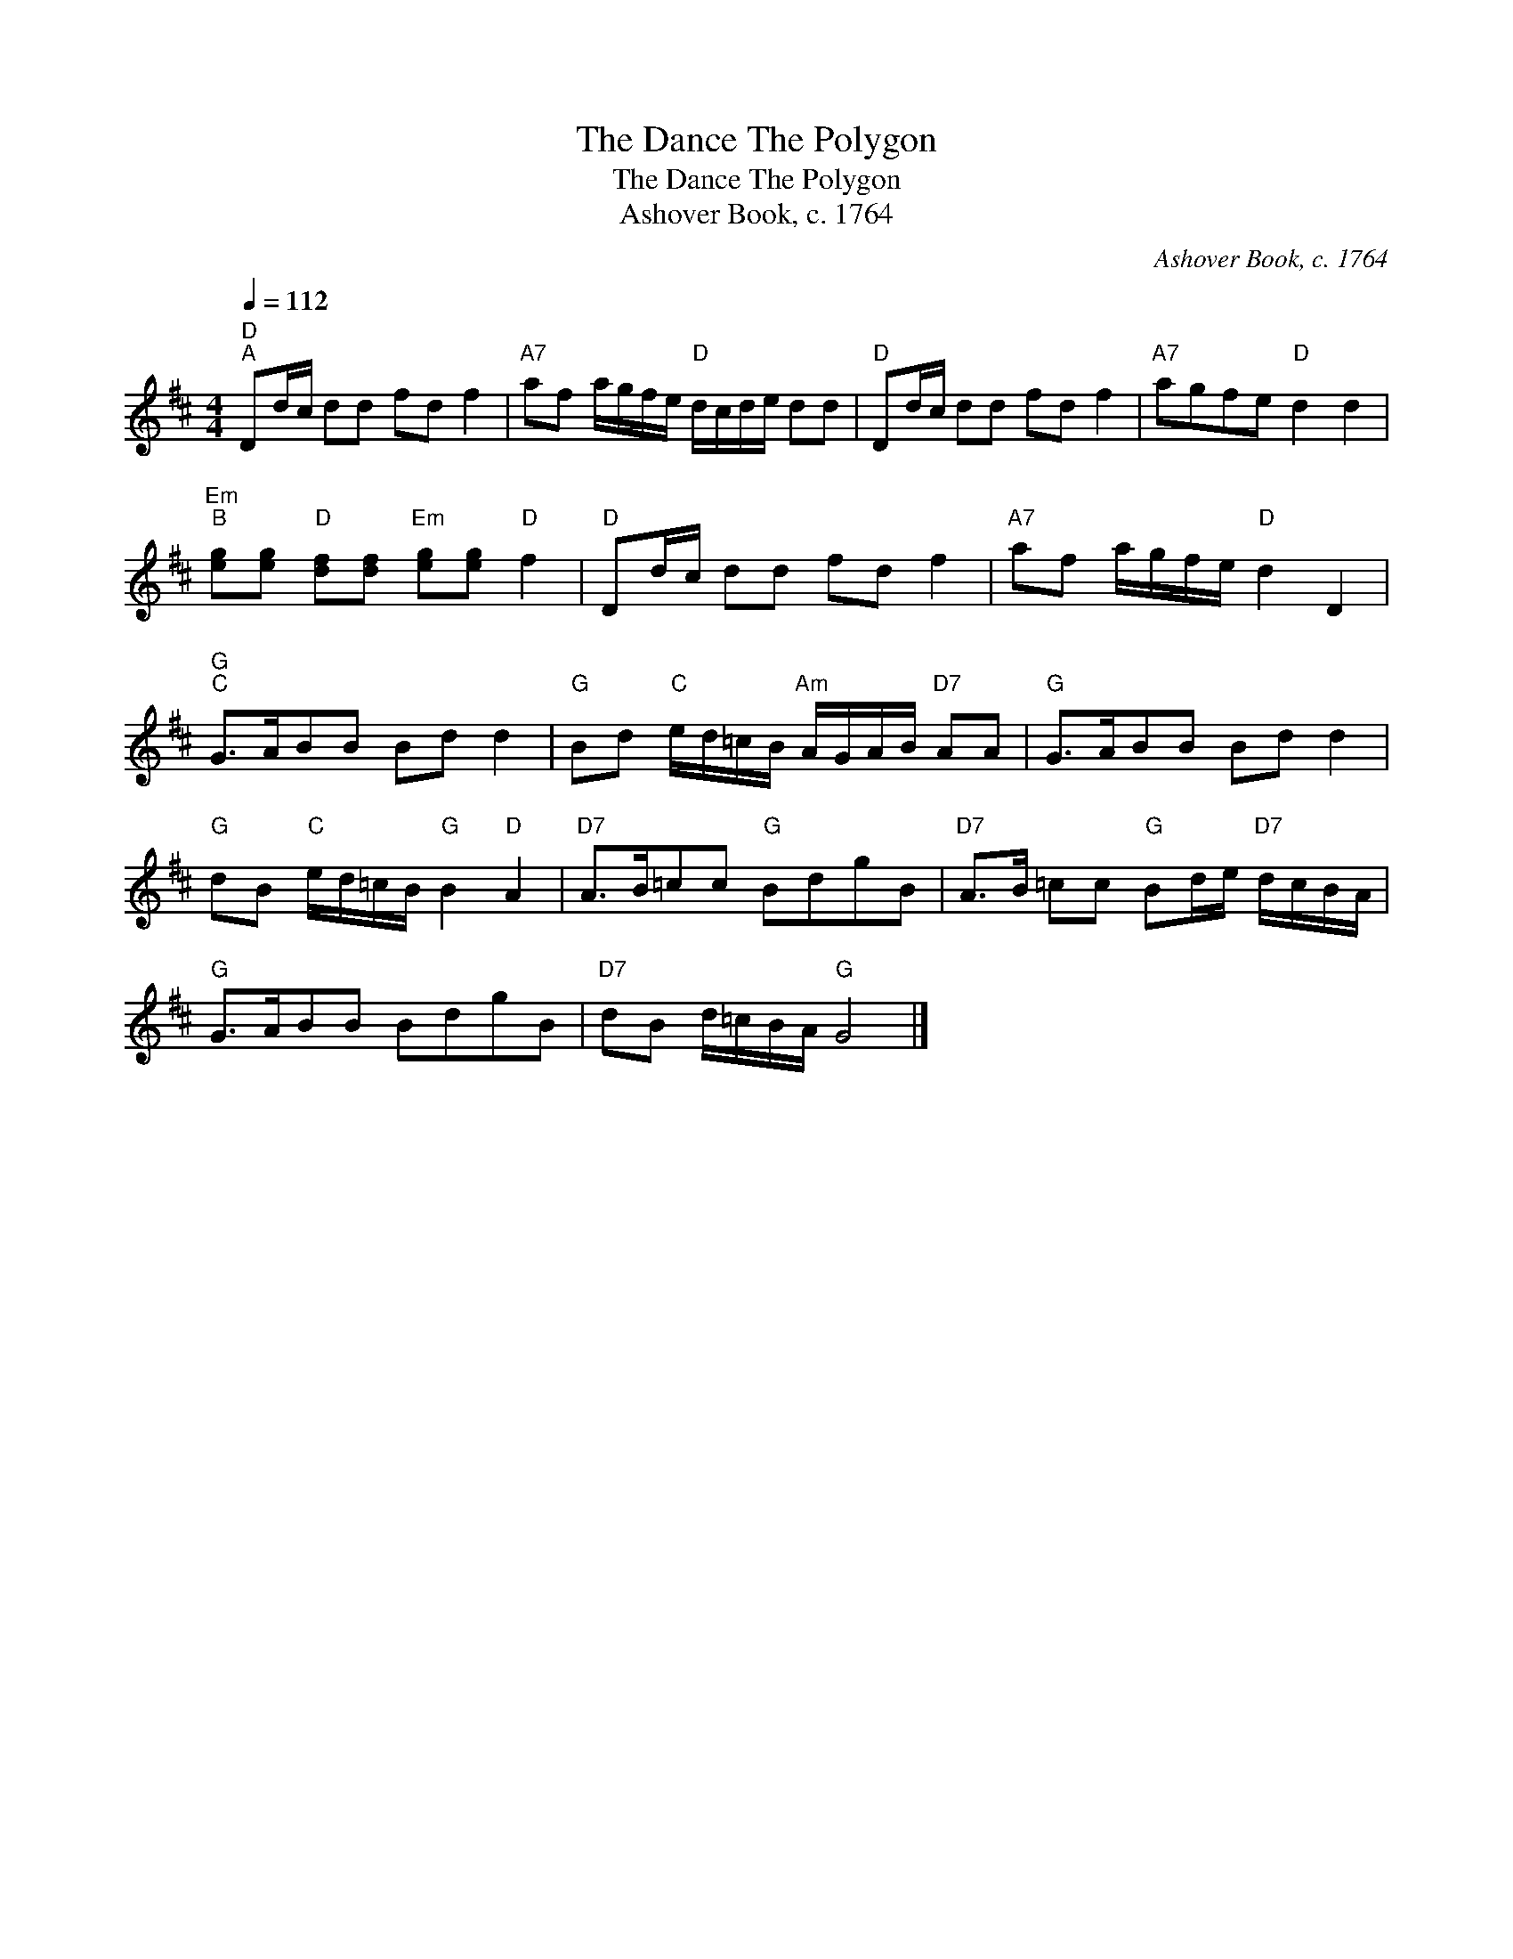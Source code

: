 X:1
T:The Dance The Polygon
T:The Dance The Polygon
T:Ashover Book, c. 1764
C:Ashover Book, c. 1764
L:1/8
Q:1/4=112
M:4/4
K:D
V:1 treble 
V:1
"D""^A" Dd/c/ dd fd f2 |"A7" af a/g/f/e/"D" d/c/d/e/ dd |"D" Dd/c/ dd fd f2 |"A7" agfe"D" d2 d2 | %4
"Em""^B" [eg][eg]"D" [df][df]"Em" [eg][eg]"D" f2 |"D" Dd/c/ dd fd f2 |"A7" af a/g/f/e/"D" d2 D2 | %7
"G""^C" G>ABB Bd d2 |"G" Bd"C" e/d/=c/B/"Am" A/G/A/B/"D7" AA |"G" G>ABB Bd d2 | %10
"G" dB"C" e/d/=c/B/"G" B2"D" A2 |"D7" A>B=cc"G" BdgB |"D7" A>B =cc"G" Bd/e/"D7" d/c/B/A/ | %13
"G" G>ABB BdgB |"D7" dB d/=c/B/A/"G" G4 |] %15

